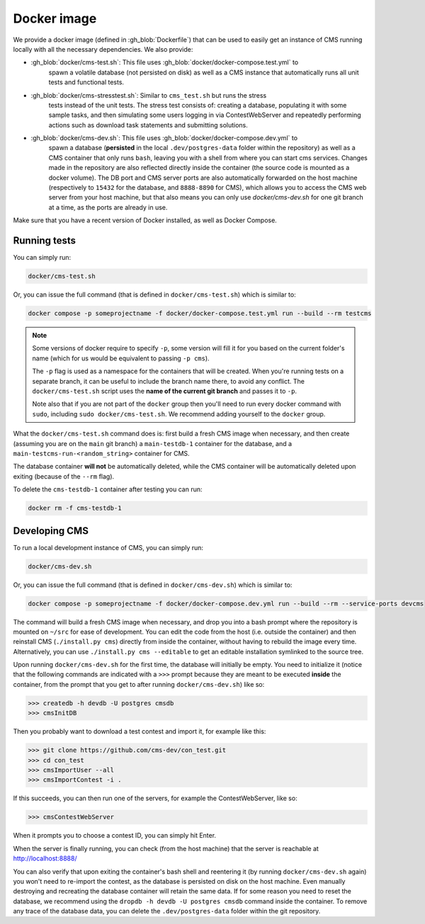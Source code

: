Docker image
************

We provide a docker image (defined in :gh_blob:`Dockerfile`) that can be used to
easily get an instance of CMS running locally with all the necessary
dependencies. We also provide:

* :gh_blob:`docker/cms-test.sh`: This file uses :gh_blob:`docker/docker-compose.test.yml` to
     spawn a volatile database (not persisted on disk) as well as a CMS instance
     that automatically runs all unit tests and functional tests.

* :gh_blob:`docker/cms-stresstest.sh`: Similar to ``cms_test.sh`` but runs the stress
     tests instead of the unit tests. The stress test consists of: creating a
     database, populating it with some sample tasks, and then simulating some
     users logging in via ContestWebServer and repeatedly performing actions
     such as download task statements and submitting solutions.

* :gh_blob:`docker/cms-dev.sh`: This file uses :gh_blob:`docker/docker-compose.dev.yml` to
     spawn a database (**persisted** in the local ``.dev/postgres-data`` folder
     within the repository) as well as a CMS container that only runs ``bash``,
     leaving you with a shell from where you can start cms services. Changes
     made in the repository are also reflected directly inside the container
     (the source code is mounted as a docker volume). The DB port and CMS server
     ports are also automatically forwarded on the host machine (respectively to
     ``15432`` for the database, and ``8888-8890`` for CMS), which allows you to
     access the CMS web server from your host machine, but that also means you
     can only use `docker/cms-dev.sh` for one git branch at a time, as the ports are
     already in use.

Make sure that you have a recent version of Docker installed, as well as Docker
Compose.

.. _docker-image_running-tests:

Running tests
=============

You can simply run:

.. sourcecode:: bash

    docker/cms-test.sh

Or, you can issue the full command (that is defined in ``docker/cms-test.sh``) which
is similar to:

.. sourcecode:: bash

    docker compose -p someprojectname -f docker/docker-compose.test.yml run --build --rm testcms

.. note::

    Some versions of docker require to specify ``-p``, some version will fill it
    for you based on the current folder's name (which for us would be equivalent
    to passing ``-p cms``).

    The ``-p`` flag is used as a namespace for the containers that will be
    created. When you're running tests on a separate branch, it can be useful to
    include the branch name there, to avoid any conflict. The ``docker/cms-test.sh``
    script uses the **name of the current git branch** and passes it to ``-p``.

    Note also that if you are not part of the ``docker`` group then you'll need
    to run every docker command with ``sudo``, including ``sudo docker/cms-test.sh``.
    We recommend adding yourself to the ``docker`` group.

What the ``docker/cms-test.sh`` command does is: first build a fresh CMS image when
necessary, and then create (assuming you are on the ``main`` git branch) a
``main-testdb-1`` container for the database, and a
``main-testcms-run-<random_string>`` container for CMS.

The database container **will not** be automatically deleted, while the CMS
container will be automatically deleted upon exiting (because of the ``--rm``
flag).

To delete the ``cms-testdb-1`` container after testing you can run:

.. sourcecode:: bash

    docker rm -f cms-testdb-1

Developing CMS
==============

To run a local development instance of CMS, you can simply run:

.. sourcecode:: bash

    docker/cms-dev.sh

Or, you can issue the full command (that is defined in ``docker/cms-dev.sh``) which is
similar to:

.. sourcecode:: bash

    docker compose -p someprojectname -f docker/docker-compose.dev.yml run --build --rm --service-ports devcms

The command will build a fresh CMS image when necessary, and drop you into a
bash prompt where the repository is mounted on ``~/src`` for ease of
development. You can edit the code from the host (i.e. outside the container)
and then reinstall CMS (``./install.py cms``) directly from inside the
container, without having to rebuild the image every time. Alternatively,
you can use ``./install.py cms --editable`` to get an editable installation
symlinked to the source tree.

Upon running ``docker/cms-dev.sh`` for the first time, the database will initially be
empty. You need to initialize it (notice that the following commands are
indicated with a ``>>>`` prompt because they are meant to be executed **inside**
the container, from the prompt that you get to after running ``docker/cms-dev.sh``)
like so:

.. sourcecode:: bash

    >>> createdb -h devdb -U postgres cmsdb
    >>> cmsInitDB

Then you probably want to download a test contest and import it, for example
like this:

.. sourcecode:: bash

    >>> git clone https://github.com/cms-dev/con_test.git
    >>> cd con_test
    >>> cmsImportUser --all
    >>> cmsImportContest -i .

If this succeeds, you can then run one of the servers, for example the
ContestWebServer, like so:

.. sourcecode:: bash

    >>> cmsContestWebServer

When it prompts you to choose a contest ID, you can simply hit Enter.

When the server is finally running, you can check (from the host machine) that
the server is reachable at http://localhost:8888/

You can also verify that upon exiting the container's bash shell and reentering
it (by running ``docker/cms-dev.sh`` again) you won't need to re-import the contest, as
the database is persisted on disk on the host machine. Even manually destroying
and recreating the database container will retain the same data. If for some
reason you need to reset the database, we recommend using the ``dropdb -h devdb
-U postgres cmsdb`` command inside the container. To remove any trace of the
database data, you can delete the ``.dev/postgres-data`` folder within the git
repository.
